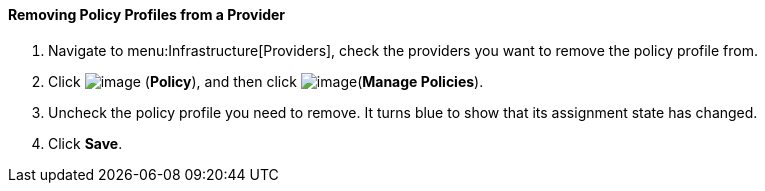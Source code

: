 ==== Removing Policy Profiles from a Provider

. Navigate to menu:Infrastructure[Providers], check the providers you want to remove the policy profile from.

. Click image:../images/1941.png[image] (*Policy*), and then click image:../images/1952.png[image](*Manage Policies*).

. Uncheck the policy profile you need to remove. It turns blue to show that its assignment state has changed.

. Click *Save*.